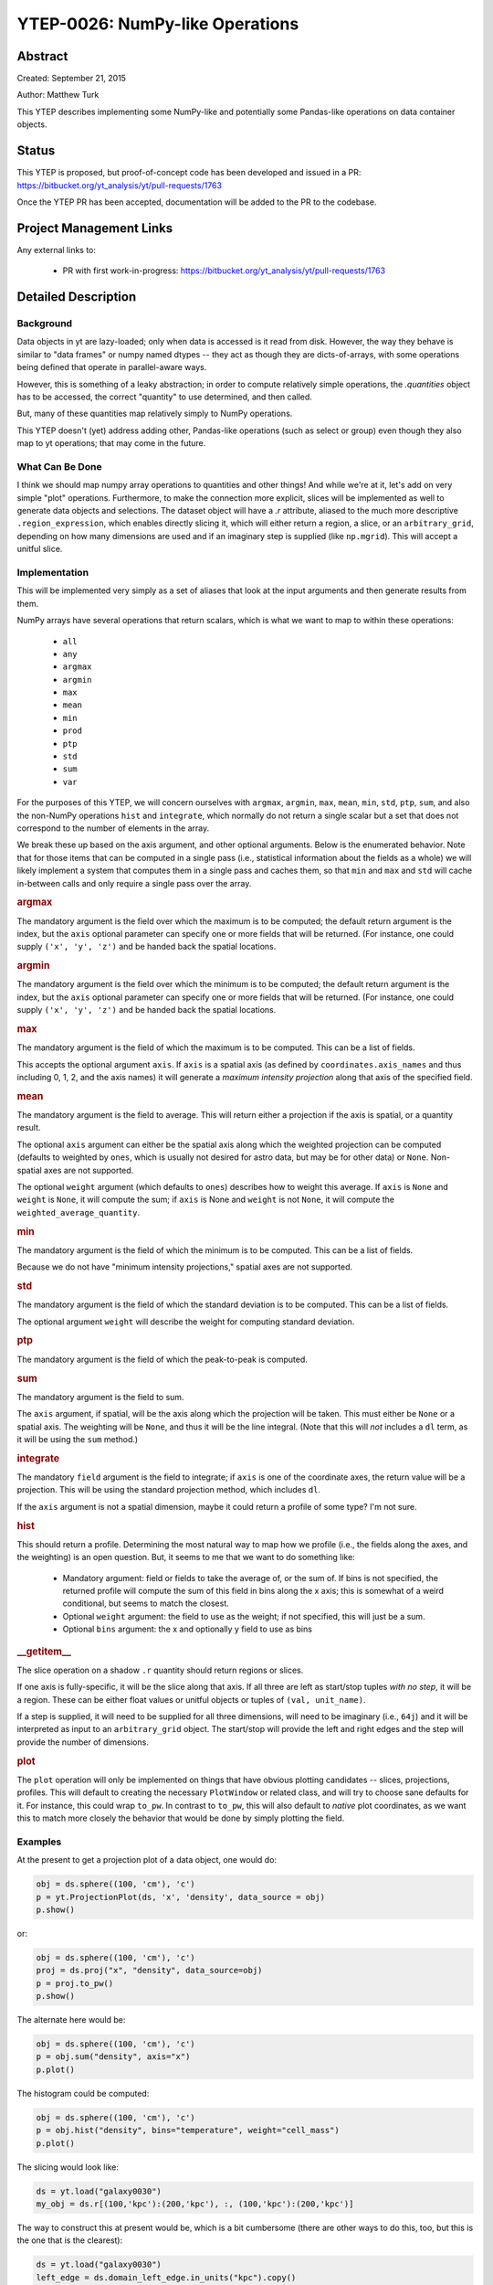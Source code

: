 YTEP-0026: NumPy-like Operations
================================

Abstract
--------

Created: September 21, 2015

Author: Matthew Turk

This YTEP describes implementing some NumPy-like and potentially some
Pandas-like operations on data container objects.

Status
------

This YTEP is proposed, but proof-of-concept code has been developed and
issued in a PR: https://bitbucket.org/yt_analysis/yt/pull-requests/1763

Once the YTEP PR has been accepted, documentation will be added to the PR to
the codebase.

Project Management Links
------------------------

Any external links to:

  * PR with first work-in-progress: https://bitbucket.org/yt_analysis/yt/pull-requests/1763

Detailed Description
--------------------

Background
++++++++++

Data objects in yt are lazy-loaded; only when data is accessed is it read from
disk.  However, the way they behave is similar to "data frames" or numpy named
dtypes -- they act as though they are dicts-of-arrays, with some operations
being defined that operate in parallel-aware ways.

However, this is something of a leaky abstraction; in order to compute
relatively simple operations, the `.quantities` object has to be accessed, the
correct "quantity" to use determined, and then called.

But, many of these quantities map relatively simply to NumPy operations.

This YTEP doesn't (yet) address adding other, Pandas-like operations (such as
select or group) even though they also map to yt operations; that may come in
the future.

What Can Be Done
++++++++++++++++

I think we should map numpy array operations to quantities and other things!
And while we're at it, let's add on very simple "plot" operations.
Furthermore, to make the connection more explicit, slices will be implemented
as well to generate data objects and selections.  The dataset object will have
a `.r` attribute, aliased to the much more descriptive ``.region_expression``,
which enables directly slicing it, which will either return a region, a slice,
or an ``arbitrary_grid``, depending on how many dimensions are used and if an
imaginary step is supplied (like ``np.mgrid``).  This will accept a unitful
slice.

Implementation
++++++++++++++

This will be implemented very simply as a set of aliases that look at the input
arguments and then generate results from them.

NumPy arrays have several operations that return scalars, which is what we want
to map to within these operations:

  * ``all``
  * ``any``
  * ``argmax``
  * ``argmin``
  * ``max``
  * ``mean``
  * ``min``
  * ``prod``
  * ``ptp``
  * ``std``
  * ``sum``
  * ``var``

For the purposes of this YTEP, we will concern ourselves with ``argmax``,
``argmin``, ``max``, ``mean``, ``min``, ``std``, ``ptp``, ``sum``, and also the
non-NumPy operations ``hist`` and ``integrate``, which normally do not return a
single scalar but a set that does not correspond to the number of elements in
the array.

We break these up based on the axis argument, and other optional arguments.
Below is the enumerated behavior.  Note that for those items that can be
computed in a single pass (i.e., statistical information about the fields as a
whole) we will likely implement a system that computes them in a single pass
and caches them, so that ``min`` and ``max`` and ``std`` will cache in-between
calls and only require a single pass over the array.

.. rubric:: argmax

The mandatory argument is the field over which the maximum is to be computed;
the default return argument is the index, but the ``axis`` optional parameter
can specify one or more fields that will be returned.  (For instance, one could
supply ``('x', 'y', 'z')`` and be handed back the spatial locations.

.. rubric:: argmin

The mandatory argument is the field over which the minimum is to be computed;
the default return argument is the index, but the ``axis`` optional parameter
can specify one or more fields that will be returned.  (For instance, one could
supply ``('x', 'y', 'z')`` and be handed back the spatial locations.

.. rubric:: max

The mandatory argument is the field of which the maximum is to be computed.
This can be a list of fields.

This accepts the optional argument ``axis``.  If ``axis`` is a spatial axis (as
defined by ``coordinates.axis_names`` and thus including 0, 1, 2, and the axis
names) it will generate a *maximum intensity projection* along that axis of the
specified field.

.. rubric:: mean

The mandatory argument is the field to average.  This will return either a
projection if the axis is spatial, or a quantity result.

The optional ``axis`` argument can either be the spatial axis along which the
weighted projection can be computed (defaults to weighted by ``ones``, which is
usually not desired for astro data, but may be for other data) or ``None``.
Non-spatial axes are not supported.

The optional ``weight`` argument (which defaults to ``ones``) describes how to
weight this average.  If ``axis`` is ``None`` and ``weight`` is ``None``, it
will compute the sum; if ``axis`` is None and ``weight`` is not ``None``, it
will compute the ``weighted_average_quantity``.

.. rubric:: min

The mandatory argument is the field of which the minimum is to be computed.
This can be a list of fields.

Because we do not have "minimum intensity projections," spatial axes are not
supported.

.. rubric:: std

The mandatory argument is the field of which the standard deviation is to be
computed.  This can be a list of fields.

The optional argument ``weight`` will describe the weight for computing
standard deviation.

.. rubric:: ptp

The mandatory argument is the field of which the peak-to-peak is computed.

.. rubric:: sum

The mandatory argument is the field to sum.

The ``axis`` argument, if spatial, will be the axis along which the projection
will be taken.  This must either be ``None`` or a spatial axis.  The weighting
will be ``None``, and thus it will be the line integral.  (Note that this will
*not* includes a ``dl`` term, as it will be using the ``sum`` method.)

.. rubric:: integrate

The mandatory ``field`` argument is the field to integrate; if ``axis`` is
one of the coordinate axes, the return value will be a projection.  This will
be using the standard projection method, which includes ``dl``.

If the ``axis`` argument is not a spatial dimension, maybe it could return a
profile of some type?  I'm not sure.

.. rubric:: hist

This should return a profile.  Determining the most natural way to map how we
profile (i.e., the fields along the axes, and the weighting) is an open
question.  But, it seems to me that we want to do something like:

 * Mandatory argument: field or fields to take the average of, or the sum of.
   If bins is not specified, the returned profile will compute the sum of this
   field in bins along the x axis; this is somewhat of a weird conditional, but
   seems to match the closest.
 * Optional ``weight`` argument: the field to use as the weight; if not
   specified, this will just be a sum.
 * Optional ``bins`` argument: the x and optionally y field to use as bins

.. rubric:: __getitem__

The slice operation on a shadow ``.r`` quantity should return regions or
slices.

If one axis is fully-specific, it will be the slice along that axis.  If all
three are left as start/stop tuples *with no step*, it will be a region.  These
can be either float values or unitful objects or tuples of ``(val,
unit_name)``.

If a step is supplied, it will need to be supplied for all three dimensions,
will need to be imaginary (i.e., ``64j``) and it will be interpreted as input
to an ``arbitrary_grid`` object.  The start/stop will provide the left and
right edges and the step will provide the number of dimensions.

.. rubric:: plot

The ``plot`` operation will only be implemented on things that have obvious
plotting candidates -- slices, projections, profiles.  This will default to
creating the necessary ``PlotWindow`` or related class, and will try to choose
sane defaults for it.  For instance, this could wrap ``to_pw``.  In contrast to
``to_pw``, this will also default to *native* plot coordinates, as we want this
to match more closely the behavior that would be done by simply plotting the
field.

Examples
++++++++

At the present to get a projection plot of a data object, one would do:

.. code-block:: python

   obj = ds.sphere((100, 'cm'), 'c')
   p = yt.ProjectionPlot(ds, 'x', 'density', data_source = obj)
   p.show()

or:

.. code-block:: python

   obj = ds.sphere((100, 'cm'), 'c')
   proj = ds.proj("x", "density", data_source=obj)
   p = proj.to_pw()
   p.show()

The alternate here would be:

.. code-block:: python

   obj = ds.sphere((100, 'cm'), 'c')
   p = obj.sum("density", axis="x")
   p.plot()

The histogram could be computed:

.. code-block:: python

   obj = ds.sphere((100, 'cm'), 'c')
   p = obj.hist("density", bins="temperature", weight="cell_mass")
   p.plot()

The slicing would look like:


.. code-block:: python

   ds = yt.load("galaxy0030")
   my_obj = ds.r[(100,'kpc'):(200,'kpc'), :, (100,'kpc'):(200,'kpc')]

The way to construct this at present would be, which is a bit cumbersome (there
are other ways to do this, too, but this is the one that is the clearest):

.. code-block:: python

   ds = yt.load("galaxy0030")
   left_edge = ds.domain_left_edge.in_units("kpc").copy()
   left_edge[0] = 100
   left_edge[2] = 100
   right_edge = ds.domain_right_edge.in_units("kpc").copy()
   right_edge[0] = 200
   right_edge[2] = 200
   center = (left_edge + right_edge)/2.0
   my_obj = ds.region(center, left_edge, right_edge)

Or for a slice:

.. code-block:: python

   ds = yt.load("galaxy0030")
   my_obj = ds.r[(100,'kpc'):(200,'kpc'), (250,'kpc'), (100,'kpc'):(200,'kpc')]
   my_obj.plot()

At present, we would have to:

.. code-block:: python

   ds = yt.load("galaxy0030")
   left_edge = ds.domain_left_edge.in_units("kpc").copy()
   left_edge[0] = 100
   left_edge[2] = 100
   right_edge = ds.domain_right_edge.in_units("kpc").copy()
   right_edge[0] = 200
   right_edge[2] = 200
   center = (left_edge + right_edge)/2.0
   reg = ds.region(center, left_edge, right_edge)
   my_obj = ds.slice(1, (250,'kpc'))
   my_obj.to_pw("density")

Another example is how to make very terse computations, which still demonstrate
reasonably clearly what they do:

.. code-block:: python

   ds = yt.load("IsolatedGalaxy/galaxy0030/galaxy0030")
   dd = ds.r[:,:,:]
   print dd.mean(["velocity_%s" % ax for ax in 'xyz'], weight="cell_mass")

This returns:::

   [37021.0582639 cm/s, 35794.630883 cm/s, 82204.2708063 cm/s]

Note that we can also do:

.. code-block:: python

   print ds.r[:,:,:].mean(["velocity_%s" % ax for ax in 'xyz'], weight="cell_mass")

With the step functionality, this is also possible:


.. code-block:: python

   g = ds.r[::128j,::128j,::128j]
   g["density"]

which will be an ``arbitrary_grid`` object with 128 cells in each dimension.

We may at some point want to add pandas-like selection and indexing functions
(http://pandas.pydata.org/pandas-docs/stable/indexing.html ) but right now the
use case is less clear.  Maybe having select() be an alias for cut_region, or
adding in a groupby method (maybe; not sure that's useful unless it were by
binning) would be interesting, but not immediately clear to me.

This work, if completed, will include an overhaul of the documentation to
reflect this, as I think it is considerably terser and more expressive.

Backwards Compatibility
-----------------------

There are no backwards-compatible issues.

Alternatives
------------

I do not know if there are alternatives to consider; in many ways, this will
open us up to more straightforward utilization of tools like ``xray`` and
``dask``.
